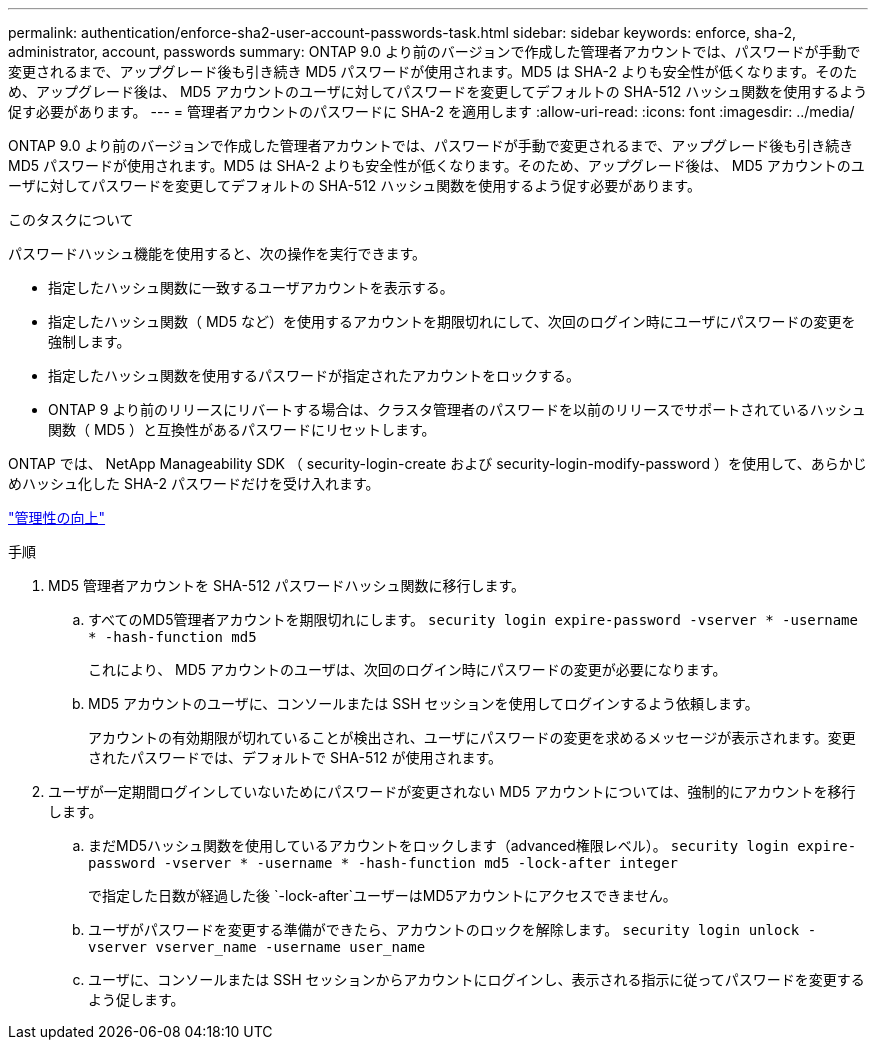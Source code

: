---
permalink: authentication/enforce-sha2-user-account-passwords-task.html 
sidebar: sidebar 
keywords: enforce, sha-2, administrator, account, passwords 
summary: ONTAP 9.0 より前のバージョンで作成した管理者アカウントでは、パスワードが手動で変更されるまで、アップグレード後も引き続き MD5 パスワードが使用されます。MD5 は SHA-2 よりも安全性が低くなります。そのため、アップグレード後は、 MD5 アカウントのユーザに対してパスワードを変更してデフォルトの SHA-512 ハッシュ関数を使用するよう促す必要があります。 
---
= 管理者アカウントのパスワードに SHA-2 を適用します
:allow-uri-read: 
:icons: font
:imagesdir: ../media/


[role="lead"]
ONTAP 9.0 より前のバージョンで作成した管理者アカウントでは、パスワードが手動で変更されるまで、アップグレード後も引き続き MD5 パスワードが使用されます。MD5 は SHA-2 よりも安全性が低くなります。そのため、アップグレード後は、 MD5 アカウントのユーザに対してパスワードを変更してデフォルトの SHA-512 ハッシュ関数を使用するよう促す必要があります。

.このタスクについて
パスワードハッシュ機能を使用すると、次の操作を実行できます。

* 指定したハッシュ関数に一致するユーザアカウントを表示する。
* 指定したハッシュ関数（ MD5 など）を使用するアカウントを期限切れにして、次回のログイン時にユーザにパスワードの変更を強制します。
* 指定したハッシュ関数を使用するパスワードが指定されたアカウントをロックする。
* ONTAP 9 より前のリリースにリバートする場合は、クラスタ管理者のパスワードを以前のリリースでサポートされているハッシュ関数（ MD5 ）と互換性があるパスワードにリセットします。


ONTAP では、 NetApp Manageability SDK （ security-login-create および security-login-modify-password ）を使用して、あらかじめハッシュ化した SHA-2 パスワードだけを受け入れます。

https://library.netapp.com/ecmdocs/ECMLP2492508/html/GUID-8162DC06-C922-4D03-A8F7-0BA76F6939CB.html["管理性の向上"]

.手順
. MD5 管理者アカウントを SHA-512 パスワードハッシュ関数に移行します。
+
.. すべてのMD5管理者アカウントを期限切れにします。 `security login expire-password -vserver * -username * -hash-function md5`
+
これにより、 MD5 アカウントのユーザは、次回のログイン時にパスワードの変更が必要になります。

.. MD5 アカウントのユーザに、コンソールまたは SSH セッションを使用してログインするよう依頼します。
+
アカウントの有効期限が切れていることが検出され、ユーザにパスワードの変更を求めるメッセージが表示されます。変更されたパスワードでは、デフォルトで SHA-512 が使用されます。



. ユーザが一定期間ログインしていないためにパスワードが変更されない MD5 アカウントについては、強制的にアカウントを移行します。
+
.. まだMD5ハッシュ関数を使用しているアカウントをロックします（advanced権限レベル）。 `security login expire-password -vserver * -username * -hash-function md5 -lock-after integer`
+
で指定した日数が経過した後 `-lock-after`ユーザーはMD5アカウントにアクセスできません。

.. ユーザがパスワードを変更する準備ができたら、アカウントのロックを解除します。 `security login unlock -vserver vserver_name -username user_name`
.. ユーザに、コンソールまたは SSH セッションからアカウントにログインし、表示される指示に従ってパスワードを変更するよう促します。



